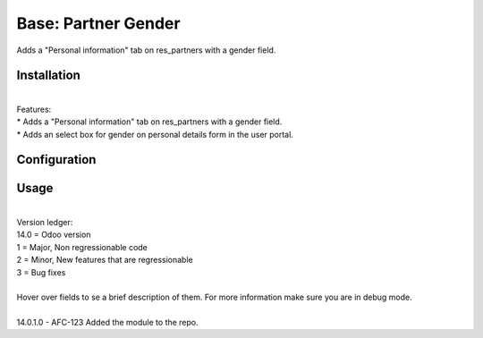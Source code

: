 ==================
Base: Partner Gender
==================


Adds a "Personal information" tab on res_partners with a gender field.


Installation
============
| 
| Features:
| * Adds a "Personal information" tab on res_partners with a gender field.
| * Adds an select box for gender on personal details form in the user portal.

Configuration
=============


Usage
=====
| 
| Version ledger: 
| 14.0 = Odoo version
| 1 = Major, Non regressionable code
| 2 = Minor, New features that are regressionable
| 3 = Bug fixes
| 
| Hover over fields to se a brief description of them. For more information make sure you are in debug mode.
| 
| 14.0.1.0 - AFC-123 Added the module to the repo.
